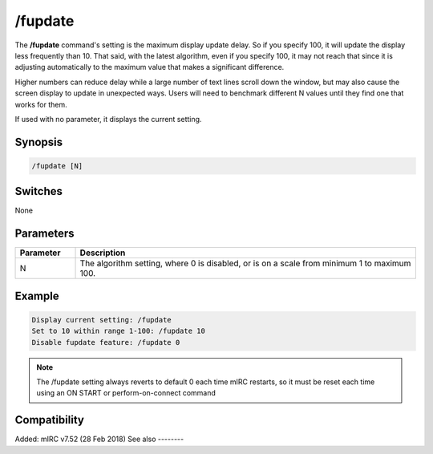 /fupdate
========

The **/fupdate** command's setting is the maximum display update delay. So if you specify 100, it will update the display less frequently than 10. That said, with the latest algorithm, even if you specify 100, it may not reach that since it is adjusting automatically to the maximum value that makes a significant difference.

Higher numbers can reduce delay while a large number of text lines scroll down the window, but may also cause the screen display to update in unexpected ways. Users will need to benchmark different N values until they find one that works for them.

If used with no parameter, it displays the current setting.

Synopsis
--------

.. code:: text

    /fupdate [N]

Switches
--------

None

Parameters
----------

.. list-table::
    :widths: 15 85
    :header-rows: 1

    * - Parameter
      - Description
    * - N
      - The algorithm setting, where 0 is disabled, or is on a scale from minimum 1 to maximum 100.

Example
-------

.. code:: text

    Display current setting: /fupdate
    Set to 10 within range 1-100: /fupdate 10
    Disable fupdate feature: /fupdate 0

.. note:: The /fupdate setting always reverts to default 0 each time mIRC restarts, so it must be reset each time using an ON START or perform-on-connect command

Compatibility
-------------

Added: mIRC v7.52 (28 Feb 2018)
See also
--------

.. hlist::
    :columns: 4

    * :doc:`$fupdate </identifiers/fupdate>`
